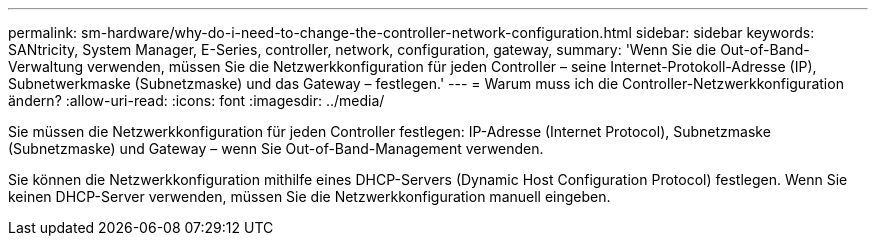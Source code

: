---
permalink: sm-hardware/why-do-i-need-to-change-the-controller-network-configuration.html 
sidebar: sidebar 
keywords: SANtricity, System Manager, E-Series, controller, network, configuration, gateway, 
summary: 'Wenn Sie die Out-of-Band-Verwaltung verwenden, müssen Sie die Netzwerkkonfiguration für jeden Controller – seine Internet-Protokoll-Adresse (IP), Subnetwerkmaske (Subnetzmaske) und das Gateway – festlegen.' 
---
= Warum muss ich die Controller-Netzwerkkonfiguration ändern?
:allow-uri-read: 
:icons: font
:imagesdir: ../media/


[role="lead"]
Sie müssen die Netzwerkkonfiguration für jeden Controller festlegen: IP-Adresse (Internet Protocol), Subnetzmaske (Subnetzmaske) und Gateway – wenn Sie Out-of-Band-Management verwenden.

Sie können die Netzwerkkonfiguration mithilfe eines DHCP-Servers (Dynamic Host Configuration Protocol) festlegen. Wenn Sie keinen DHCP-Server verwenden, müssen Sie die Netzwerkkonfiguration manuell eingeben.

